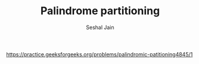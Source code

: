 #+TITLE: Palindrome partitioning
#+AUTHOR: Seshal Jain
#+TAGS[]: dp
https://practice.geeksforgeeks.org/problems/palindromic-patitioning4845/1
